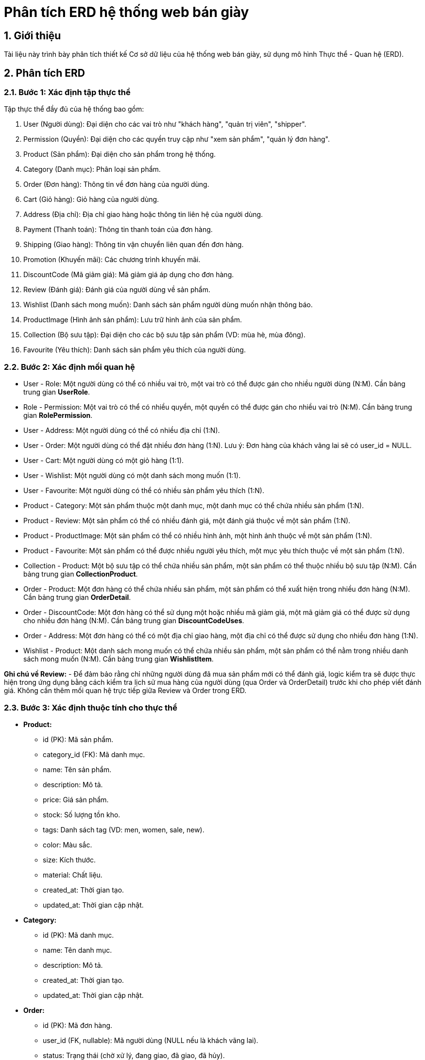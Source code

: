 = Phân tích ERD hệ thống web bán giày

== 1. Giới thiệu

Tài liệu này trình bày phân tích thiết kế Cơ sở dữ liệu của hệ thống web bán giày, sử dụng mô hình Thực thể - Quan hệ (ERD).

== 2. Phân tích ERD
=== 2.1. Bước 1: Xác định tập thực thể

Tập thực thể đầy đủ của hệ thống bao gồm:

. User (Người dùng): Đại diện cho các vai trò như "khách hàng", "quản trị viên", "shipper".
. Permission (Quyền): Đại diện cho các quyền truy cập như "xem sản phẩm", "quản lý đơn hàng".
. Product (Sản phẩm): Đại diện cho sản phẩm trong hệ thống.
. Category (Danh mục): Phân loại sản phẩm.
. Order (Đơn hàng): Thông tin về đơn hàng của người dùng.
. Cart (Giỏ hàng): Giỏ hàng của người dùng.
. Address (Địa chỉ): Địa chỉ giao hàng hoặc thông tin liên hệ của người dùng.
. Payment (Thanh toán): Thông tin thanh toán của đơn hàng.
. Shipping (Giao hàng): Thông tin vận chuyển liên quan đến đơn hàng.
. Promotion (Khuyến mãi): Các chương trình khuyến mãi.
. DiscountCode (Mã giảm giá): Mã giảm giá áp dụng cho đơn hàng.
. Review (Đánh giá): Đánh giá của người dùng về sản phẩm.
. Wishlist (Danh sách mong muốn): Danh sách sản phẩm người dùng muốn nhận thông báo.
. ProductImage (Hình ảnh sản phẩm): Lưu trữ hình ảnh của sản phẩm.
. Collection (Bộ sưu tập): Đại diện cho các bộ sưu tập sản phẩm (VD: mùa hè, mùa đông).
. Favourite (Yêu thích): Danh sách sản phẩm yêu thích của người dùng.

=== 2.2. Bước 2: Xác định mối quan hệ

- User - Role: Một người dùng có thể có nhiều vai trò, một vai trò có thể được gán cho nhiều người dùng (N:M). Cần bảng trung gian **UserRole**.
- Role - Permission: Một vai trò có thể có nhiều quyền, một quyền có thể được gán cho nhiều vai trò (N:M). Cần bảng trung gian **RolePermission**.
- User - Address: Một người dùng có thể có nhiều địa chỉ (1:N).
- User - Order: Một người dùng có thể đặt nhiều đơn hàng (1:N). Lưu ý: Đơn hàng của khách vãng lai sẽ có user_id = NULL.
- User - Cart: Một người dùng có một giỏ hàng (1:1).
- User - Wishlist: Một người dùng có một danh sách mong muốn (1:1).
- User - Favourite: Một người dùng có thể có nhiều sản phẩm yêu thích (1:N).
- Product - Category: Một sản phẩm thuộc một danh mục, một danh mục có thể chứa nhiều sản phẩm (1:N).
- Product - Review: Một sản phẩm có thể có nhiều đánh giá, một đánh giá thuộc về một sản phẩm (1:N).
- Product - ProductImage: Một sản phẩm có thể có nhiều hình ảnh, một hình ảnh thuộc về một sản phẩm (1:N).
- Product - Favourite: Một sản phẩm có thể được nhiều người yêu thích, một mục yêu thích thuộc về một sản phẩm (1:N).
- Collection - Product: Một bộ sưu tập có thể chứa nhiều sản phẩm, một sản phẩm có thể thuộc nhiều bộ sưu tập (N:M). Cần bảng trung gian **CollectionProduct**.
- Order - Product: Một đơn hàng có thể chứa nhiều sản phẩm, một sản phẩm có thể xuất hiện trong nhiều đơn hàng (N:M). Cần bảng trung gian **OrderDetail**.
- Order - DiscountCode: Một đơn hàng có thể sử dụng một hoặc nhiều mã giảm giá, một mã giảm giá có thể được sử dụng cho nhiều đơn hàng (N:M). Cần bảng trung gian **DiscountCodeUses**.
- Order - Address: Một đơn hàng có thể có một địa chỉ giao hàng, một địa chỉ có thể được sử dụng cho nhiều đơn hàng (1:N).
- Wishlist - Product: Một danh sách mong muốn có thể chứa nhiều sản phẩm, một sản phẩm có thể nằm trong nhiều danh sách mong muốn (N:M). Cần bảng trung gian **WishlistItem**.

**Ghi chú về Review:**
- Để đảm bảo rằng chỉ những người dùng đã mua sản phẩm mới có thể đánh giá, logic kiểm tra sẽ được thực hiện trong ứng dụng bằng cách kiểm tra lịch sử mua hàng của người dùng (qua Order và OrderDetail) trước khi cho phép viết đánh giá. Không cần thêm mối quan hệ trực tiếp giữa Review và Order trong ERD.

=== 2.3. Bước 3: Xác định thuộc tính cho thực thể

- *Product:*
  ** id (PK): Mã sản phẩm.
  ** category_id (FK): Mã danh mục.
  ** name: Tên sản phẩm.
  ** description: Mô tả.
  ** price: Giá sản phẩm.
  ** stock: Số lượng tồn kho.
  ** tags: Danh sách tag (VD: men, women, sale, new).
  ** color: Màu sắc.
  ** size: Kích thước.
  ** material: Chất liệu.
  ** created_at: Thời gian tạo.
  ** updated_at: Thời gian cập nhật.

- *Category:*
  ** id (PK): Mã danh mục.
  ** name: Tên danh mục.
  ** description: Mô tả.
  ** created_at: Thời gian tạo.
  ** updated_at: Thời gian cập nhật.

- *Order:*
  ** id (PK): Mã đơn hàng.
  ** user_id (FK, nullable): Mã người dùng (NULL nếu là khách vãng lai).
  ** status: Trạng thái (chờ xử lý, đang giao, đã giao, đã hủy).
  ** total_amount: Tổng tiền.
  ** discount_code_id (FK, nullable): Mã giảm giá (nếu có).
  ** contact_name: Tên liên hệ (cho khách vãng lai).
  ** contact_phone: Số điện thoại (cho khách vãng lai).
  ** contact_address: Địa chỉ (cho khách vãng lai).
  ** contact_email: Email (cho khách vãng lai).
  ** created_at: Thời gian tạo.
  ** updated_at: Thời gian cập nhật.

- *Cart:*
  ** id (PK): Mã giỏ hàng.
  ** user_id (FK): Mã người dùng.
  ** created_at: Thời gian tạo.
  ** updated_at: Thời gian cập nhật.

- *Address:*
  ** id (PK): Mã địa chỉ.
  ** user_id (FK): Mã người dùng.
  ** street: Đường.
  ** city: Thành phố.
  ** state: Tỉnh/Bang.
  ** postal_code: Mã bưu điện.
  ** country: Quốc gia.
  ** is_default: Địa chỉ mặc định (true/false).
  ** created_at: Thời gian tạo.
  ** updated_at: Thời gian cập nhật.

- *Payment:*
  ** id (PK): Mã thanh toán.
  ** order_id (FK): Mã đơn hàng.
  ** amount: Số tiền thanh toán.
  ** method: Phương thức (thẻ tín dụng, ví điện tử, tiền mặt).
  ** status: Trạng thái (thành công, thất bại).
  ** created_at: Thời gian tạo.
  ** updated_at: Thời gian cập nhật.

- *Shipping:*
  ** id (PK): Mã giao hàng.
  ** order_id (FK): Mã đơn hàng.
  ** address_id (FK): Mã địa chỉ giao hàng.
  ** status: Trạng thái (chờ giao, đang giao, đã giao).
  ** shipper_id (FK, nullable): Mã shipper (liên kết đến User).
  ** created_at: Thời gian tạo.
  ** updated_at: Thời gian cập nhật.

- *Promotion:*
  ** id (PK): Mã khuyến mãi.
  ** name: Tên chương trình.
  ** description: Mô tả.
  ** discount_percentage: Phần trăm giảm giá.
  ** start_date: Ngày bắt đầu.
  ** end_date: Ngày kết thúc.
  ** created_at: Thời gian tạo.
  ** updated_at: Thời gian cập nhật.

- *DiscountCode:*
  ** id (PK): Mã giảm giá.
  ** code (UK): Mã duy nhất.
  ** discount_type: Loại giảm giá (phần trăm, số tiền).
  ** discount_percentage: Phần trăm giảm giá.
  ** max_uses: Số lần sử dụng tối đa.
  ** uses_count: Số lần đã sử dụng.
  ** min_order_value: Giá trị đơn hàng tối thiểu.
  ** start_date: Ngày bắt đầu.
  ** end_date: Ngày kết thúc.
  ** created_at: Thời gian tạo.
  ** updated_at: Thời gian cập nhật.

- *Review:*
  ** id (PK): Mã đánh giá.
  ** product_id (FK): Mã sản phẩm.
  ** user_id (FK): Mã người dùng.
  ** rating: Điểm đánh giá.
  ** comment: Bình luận.
  ** created_at: Thời gian tạo.
  ** updated_at: Thời gian cập nhật.

- *Wishlist:*
  ** id (PK): Mã danh sách mong muốn.
  ** user_id (FK): Mã người dùng.
  ** created_at: Thời gian tạo.
  ** updated_at: Thời gian cập nhật.

- *WishlistItem:*
  ** wishlist_id (PK, FK): Mã danh sách mong muốn.
  ** product_id (PK, FK): Mã sản phẩm.

- *ProductImage:*
  ** id (PK): Mã hình ảnh.
  ** product_id (FK): Mã sản phẩm.
  ** image_url: Đường dẫn hình ảnh.
  ** is_primary: Hình ảnh chính (true/false).
  ** created_at: Thời gian tạo.
  ** updated_at: Thời gian cập nhật.

- *Collection:*
  ** id (PK): Mã bộ sưu tập.
  ** name: Tên bộ sưu tập.
  ** description: Mô tả.
  ** created_at: Thời gian tạo.
  ** updated_at: Thời gian cập nhật.

- *Favourite:*
  ** id (PK): Mã yêu thích.
  ** user_id (FK): Mã người dùng.
  ** product_id (FK): Mã sản phẩm.
  ** created_at: Thời gian tạo.

* Bảng trung gian:

- *OrderDetail:*
  ** order_id (PK, FK): Mã đơn hàng.
  ** product_id (PK, FK): Mã sản phẩm.
  ** quantity: Số lượng.
  ** price_at_purchase: Giá tại thời điểm mua.

- *CartItem:*
  ** cart_id (PK, FK): Mã giỏ hàng.
  ** product_id (PK, FK): Mã sản phẩm.
  ** quantity: Số lượng.

- *PromotionProduct:*
  ** promotion_id (PK, FK): Mã khuyến mãi.
  ** product_id (PK, FK): Mã sản phẩm.

- *UserRole:*
  ** user_id (PK, FK): Mã người dùng.
  ** role_id (PK, FK): Mã vai trò.

- *RolePermission:*
  ** role_id (PK, FK): Mã vai trò.
  ** permission_id (PK, FK): Mã quyền.

- *DiscountCodeUses:*
  ** discount_code_id (PK, FK): Mã giảm giá.
  ** order_id (PK, FK): Mã đơn hàng.
  ** used_at: Thời gian sử dụng.

- *WishlistItem:*
  ** wishlist_id (PK, FK): Mã danh sách mong muốn.
  ** product_id (PK, FK): Mã sản phẩm.

- *CollectionProduct:*
  ** collection_id (PK, FK): Mã bộ sưu tập.
  ** product_id (PK, FK): Mã sản phẩm.

=== 2.4. Bước 4: Quyết định miền giá trị cho thuộc tính

- *Product:*
  ** id: UUID hoặc INT AUTO_INCREMENT.
  ** category_id: UUID hoặc INT.
  ** name: VARCHAR(100).
  ** description: TEXT.
  ** price: DECIMAL.
  ** stock: INT.
  ** tags: VARCHAR(255) hoặc JSON.
  ** color: VARCHAR(50).
  ** size: VARCHAR(50).
  ** material: VARCHAR(100).
  ** created_at, updated_at: TIMESTAMP.

- *Role:*
  ** id: UUID hoặc INT AUTO_INCREMENT.
  ** name: VARCHAR(50).
  ** description: TEXT.
  ** created_at, updated_at: TIMESTAMP.

- *Permission:*
  ** id: UUID hoặc INT AUTO_INCREMENT.
  ** name: VARCHAR(50).
  ** description: TEXT.
  ** created_at, updated_at: TIMESTAMP.

- *UserRole:*
  ** user_id: UUID hoặc INT (tương ứng với User.id).
  ** role_id: UUID hoặc INT (tương ứng với Role.id).

- *RolePermission:*
  ** role_id: UUID hoặc INT (tương ứng với Role.id).
  ** permission_id: UUID hoặc INT (tương ứng với Permission.id).

- *DiscountCodeUses:*
  ** discount_code_id: UUID hoặc INT (tương ứng với DiscountCode.id).
  ** order_id: UUID hoặc INT (tương ứng với Order.id).
  ** used_at: TIMESTAMP.

- *WishlistItem:*
  ** wishlist_id: UUID hoặc INT (tương ứng với Wishlist.id).
  ** product_id: UUID hoặc INT (tương ứng với Product.id).

- *ProductImage:*
  ** id: UUID hoặc INT AUTO_INCREMENT.
  ** product_id: UUID hoặc INT (tương ứng với Product.id).
  ** image_url: VARCHAR(255).
  ** is_primary: BOOLEAN.
  ** created_at, updated_at: TIMESTAMP.

- *Collection:*
  ** id: UUID hoặc INT AUTO_INCREMENT.
  ** name: VARCHAR(100).
  ** description: TEXT.
  ** created_at, updated_at: TIMESTAMP.

- *Favourite:*
  ** id: UUID hoặc INT AUTO_INCREMENT.
  ** user_id: UUID hoặc INT (tương ứng với User.id).
  ** product_id: UUID hoặc INT (tương ứng với Product.id).
  ** created_at: TIMESTAMP.

- *CollectionProduct:*
  ** collection_id: UUID hoặc INT (tương ứng với Collection.id).
  ** product_id: UUID hoặc INT (tương ứng với Product.id).

- Các thuộc tính khác:
  ** id: UUID hoặc INT AUTO_INCREMENT.
  ** name, description, street, city, state, country, comment: VARCHAR.
  ** email, code: VARCHAR (ràng buộc unique).
  ** password: VARCHAR (mã hóa).
  ** role, status, method: ENUM hoặc VARCHAR.
  ** price, total_amount, amount, discount_percentage, min_order_value: DECIMAL.
  ** quantity, stock, max_uses, uses_count, rating: INT.
  ** is_default: BOOLEAN.
  ** created_at, updated_at, start_date, end_date: TIMESTAMP.
  ** postal_code: VARCHAR.

=== 2.5. Bước 5: Xác định thuộc tính khóa

- *Product:* Khóa chính: id, khóa ngoại: category_id → Category.id.
- *Role:* Khóa chính: id.
- *Permission:* Khóa chính: id.
- *UserRole:* Khóa chính tổ hợp: (user_id, role_id), khóa ngoại: user_id → User.id, role_id → Role.id.
- *RolePermission:* Khóa chính tổ hợp: (role_id, permission_id), khóa ngoại: role_id → Role.id, permission_id → Permission.id.
- *User:* Khóa chính: id.
- *Category:* Khóa chính: id.
- *Order:* Khóa chính: id, khóa ngoại: user_id → User.id.
- *Cart:* Khóa chính: id, khóa ngoại: user_id → User.id.
- *Address:* Khóa chính: id, khóa ngoại: user_id → User.id.
- *Payment:* Khóa chính: id, khóa ngoại: order_id → Order.id.
- *Shipping:* Khóa chính: id, khóa ngoại: order_id → Order.id.
- *Promotion:* Khóa chính: id.
- *DiscountCode:* Khóa chính: id.
- *DiscountCodeUses:* Khóa chính tổ hợp: (discount_code_id, order_id), khóa ngoại: discount_code_id → DiscountCode.id, order_id → Order.id.
- *Review:* Khóa chính: id, khóa ngoại: user_id → User.id, product_id → Product.id.
- *Wishlist:* Khóa chính: id, khóa ngoại: user_id → User.id.
- *WishlistItem:* Khóa chính tổ hợp: (wishlist_id, product_id), khóa ngoại: wishlist_id → Wishlist.id, product_id → Product.id.
- *ProductImage:* Khóa chính: id, khóa ngoại: product_id → Product.id.
- *Collection:* Khóa chính: id.
- *Favourite:* Khóa chính: id, khóa ngoại: user_id → User.id, product_id → Product.id.
- *CollectionProduct:* Khóa chính tổ hợp: (collection_id, product_id), khóa ngoại: collection_id → Collection.id, product_id → Product.id.

=== 2.6. Bước 6: Xác định ràng buộc (tỉ số, min-max, ràng buộc tham gia)

- *User - Role (qua UserRole):*
** Tỉ số: N:M.
** Min-max: (0, N) cho User, (0, N) cho Role.

- *Role - Permission (qua RolePermission):*
** Tỉ số: N:M.
** Min-max: (0, N) cho Role, (0, N) cho Permission.

- *User - Address:*
** Tỉ số: 1:N.
** Min-max: Một người dùng có thể có 0 hoặc nhiều địa chỉ, một địa chỉ thuộc về đúng 1 người dùng.

- *User - Order:*
** Tỉ số: 1:N.
** Min-max: Một người dùng có thể có 0 hoặc nhiều đơn hàng, một đơn hàng thuộc về 0 hoặc 1 người dùng (0 nếu là khách vãng lai).

- *User - Cart:*
** Tỉ số: 1:1.
** Min-max: Một người dùng có đúng 1 giỏ hàng, một giỏ hàng thuộc về đúng 1 người dùng.

- *User - Wishlist:*
** Tỉ số: 1:1.
** Min-max: Một người dùng có đúng 1 danh sách mong muốn, một danh sách thuộc về đúng 1 người dùng.

- *User - Favourite:*
** Tỉ số: 1:N.
** Min-max: Một người dùng có thể có 0 hoặc nhiều sản phẩm yêu thích, một mục yêu thích thuộc về đúng 1 người dùng.

- *Product - Category:*
** Tỉ số: N:1.
** Min-max: Một sản phẩm thuộc về đúng 1 danh mục, một danh mục có thể có 0 hoặc nhiều sản phẩm.

- *Product - Review:*
** Tỉ số: 1:N.
** Min-max: Một sản phẩm có thể có 0 hoặc nhiều đánh giá, một đánh giá thuộc về đúng 1 sản phẩm.

- *Product - ProductImage:*
** Tỉ số: 1:N.
** Min-max: Một sản phẩm có thể có 0 hoặc nhiều hình ảnh, một hình ảnh thuộc về đúng 1 sản phẩm.

- *Product - Favourite:*
** Tỉ số: 1:N.
** Min-max: Một sản phẩm có thể được 0 hoặc nhiều người yêu thích, một mục yêu thích thuộc về đúng 1 sản phẩm.

- *Collection - Product (qua CollectionProduct):*
** Tỉ số: N:M.
** Min-max: Một bộ sưu tập có thể chứa 0 hoặc nhiều sản phẩm, một sản phẩm có thể thuộc 0 hoặc nhiều bộ sưu tập.

- *Order - Product:*
** Tỉ số: N:M (qua OrderDetail).
** Min-max: Một đơn hàng có thể chứa 1 hoặc nhiều sản phẩm, một sản phẩm có thể xuất hiện trong 0 hoặc nhiều đơn hàng.

- *Order - Payment:*
** Tỉ số: 1:1.
** Min-max: Một đơn hàng có đúng 1 thanh toán, một thanh toán thuộc về đúng 1 đơn hàng.

- *Order - Shipping:*
** Tỉ số: 1:N.
** Min-max: Một đơn hàng có thể có 0 hoặc nhiều lô giao hàng, một lô giao hàng thuộc về đúng 1 đơn hàng.

- *Cart - Product:*
** Tỉ số: N:M (qua CartItem).
** Min-max: Một giỏ hàng có thể chứa 0 hoặc nhiều sản phẩm, một sản phẩm có thể xuất hiện trong 0 hoặc nhiều giỏ hàng.

- *Promotion - Product:*
** Tỉ số: N:M (qua PromotionProduct).
** Min-max: Một chương trình khuyến mãi áp dụng cho 0 hoặc nhiều sản phẩm, một sản phẩm có thể thuộc 0 hoặc nhiều chương trình khuyến mãi.

- *DiscountCode - Order:*
** Tỉ số: N:M.
** Min-max: Một mã giảm giá có thể được dùng cho 0 hoặc nhiều đơn hàng, một đơn hàng dùng 0 hoặc nhiều mã giảm giá.

- *Wishlist - Product:*
** Tỉ số: N:M (qua WishlistItem).
** Min-max: Một danh sách mong muốn có thể chứa 0 hoặc nhiều sản phẩm, một sản phẩm có thể nằm trong 0 hoặc nhiều danh sách mong muốn.